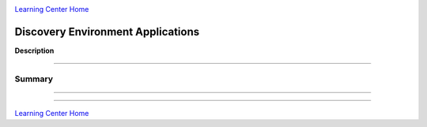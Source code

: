 |CyVerse logo|_

|Home_Icon|_
`Learning Center Home <http://learning.cyverse.org/>`_


Discovery Environment Applications
-------------

**Description**


----

**Summary**
~~~~~~~~~~~

..
    Summary
----



----

|Home_Icon|_
`Learning Center Home <http://learning.cyverse.org/>`_

.. |CyVerse logo| image:: ./img/cyverse_rgb.png
    :width: 500
    :height: 100
.. _CyVerse logo: http://learning.cyverse.org/
.. |Home_Icon| image:: ./img/homeicon.png
    :width: 25
    :height: 25
.. _Home_Icon: http://learning.cyverse.org/
